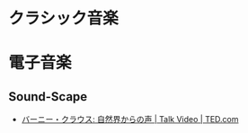 #+OPTIONS: toc:nil
* クラシック音楽
* 電子音楽
** Sound-Scape
   
   - [[http://www.ted.com/talks/bernie_krause_the_voice_of_the_natural_world?language=ja][バーニー・クラウス: 自然界からの声 | Talk Video | TED.com]]

